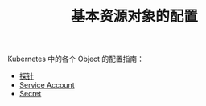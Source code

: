 #+TITLE: 基本资源对象的配置
#+HTML_HEAD: <link rel="stylesheet" type="text/css" href="../../css/main.css" />
#+HTML_LINK_HOME: ../manual.html
#+OPTIONS: num:nil timestamp:nil ^:nil

Kubernetes 中的各个 Object 的配置指南：

+ [[file:probness.org][探针]]
+ [[file:service-account.org][Service Account]]
+ [[file:secret.org][Secret]]
